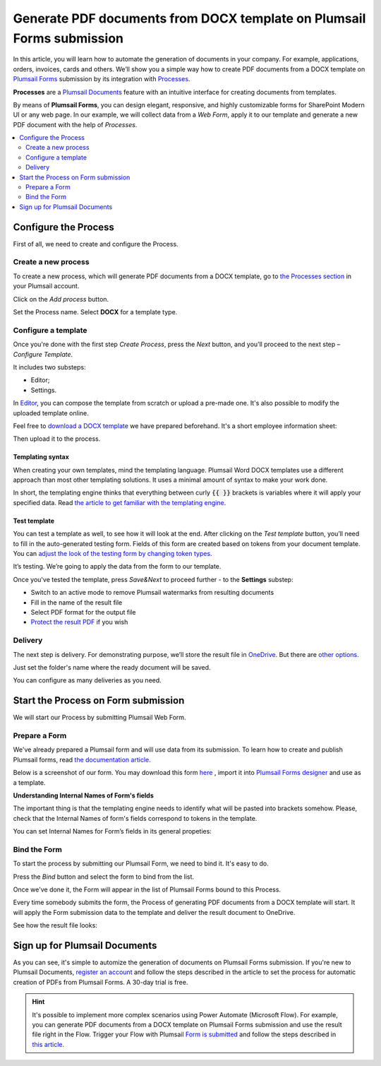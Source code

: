 .. title:: How to create Word DOCX and PDF documents from Plumsail Web Forms

.. meta::
   :description: A ready-to-use example of how use web forms to auto populate Word DOCX templates and convert the result to PDF format.


Generate PDF documents from DOCX template on Plumsail Forms submission
===============================================================================

In this article, you will learn how to automate the generation of documents in your company. For example, applications, orders, invoices, cards and others. We’ll show you a simple way how to create PDF documents from a DOCX template on `Plumsail Forms <https://plumsail.com/forms/>`_ submission by its integration with `Processes <../../../user-guide/processes/index.html>`_. 

**Processes** are a `Plumsail Documents <https://plumsail.com/documents/>`_ feature with an intuitive interface for creating documents from templates. 

By means of **Plumsail Forms**, you can design elegant, responsive, and highly customizable forms for SharePoint Modern UI or any web page. In our example, we will collect data from a *Web Form*, apply it to our template and generate a new PDF document with the help of *Processes*.

.. contents::
    :local:
    :depth: 2


Configure the Process
-----------------------

First of all, we need to create and configure the Process.

Create a new process
~~~~~~~~~~~~~~~~~~~~
To create a new process, which will generate PDF documents from a DOCX template, go to `the Processes section <https://auth.plumsail.com/account/Register?ReturnUrl=https://account.plumsail.com/documents/processes/reg>`_ in your Plumsail account. 

Click on the *Add process* button.

.. image:: ../../../_static/img/user-guide/processes/how-tos/add-process-button.png
    :alt: add process button

Set the Process name. Select **DOCX** for a template type.

.. image:: ../../../_static/img/user-guide/processes/how-tos/create-docx-process-forms.png
    :alt: generate PDF from Cognito Forms 

Configure a template
~~~~~~~~~~~~~~~~~~~~

Once you're done with the first step *Create Process*, press the *Next* button, and you’ll proceed to the next step – *Configure Template*.

It includes two substeps:

- Editor;
- Settings.

In `Editor <../../../user-guide/processes/online-editor.html>`_, you can compose the template from scratch or upload a pre-made one. It's also possible to modify the uploaded template online.

Feel free to `download a DOCX template <../../../_static/files/flow/how-tos/Create_DOCX_and_PDF_template.docx>`_ we have prepared beforehand. It's a short employee information sheet:

.. image:: ../../../_static/img/flow/how-tos/template_emp_info.png
    :alt: Docx template

Then upload it to the process.

.. image:: ../../../_static/img/user-guide/processes/how-tos/upload-template.png
    :alt: upload template file

Templating syntax
*****************
When creating your own templates, mind the templating language. Plumsail Word DOCX templates use a different approach than most other templating solutions. It uses a minimal amount of syntax to make your work done.

In short, the templating engine thinks that everything between curly :code:`{{ }}` brackets is variables where it will apply your specified data. 
Read `the article to get familiar with the templating engine <../../../document-generation/docx/how-it-works.html>`_.

Test template
*************

You can test a template as well, to see how it will look at the end. After clicking on the *Test template* button, you’ll need to fill in the auto-generated testing form. 
Fields of this form are created based on tokens from your document template. You can `adjust the look of the testing form by changing token types <../custom-testing-form.html>`_.

.. image:: ../../../_static/img/flow/how-tos/test-template-plumsail-forms-processes.png
    :alt: test template

It’s testing. We’re going to apply the data from the form to our template. 

Once you've tested the template, press *Save&Next* to proceed further - to the **Settings** substep:

- Switch to an active mode to remove Plumsail watermarks from resulting documents
- Fill in the name of the result file
- Select PDF format for the output file
- `Protect the result PDF <../configure-settings.html#add-watermark>`_ if you wish

.. image:: ../../../_static/img/flow/how-tos/configure-template-forms.png
    :alt: Configure template

Delivery
~~~~~~~~

The next step is delivery. For demonstrating purpose, we’ll store the result file in `OneDrive <../../../user-guide/processes/deliveries/one-drive.html>`_. But there are `other options <../../../user-guide/processes/create-delivery.html#list-of-available-deliveries>`_.

Just set the folder's name where the ready document will be saved.

.. image:: ../../../_static/img/flow/how-tos/onedrive-forms.png
    :alt: create pdf from template on form submission

You can configure as many deliveries as you need.

Start the Process on Form submission
------------------------------------

We will start our Process by submitting Plumsail Web Form.

Prepare a Form
~~~~~~~~~~~~~~

We've already prepared a Plumsail form and will use data from its submission. To learn how to create and publish Plumsail forms, read `the documentation article <https://plumsail.com/docs/forms/design.html>`_.

Below is a screenshot of our form. You may download this form `here <../../../_static/files/flow/how-tos/Employee_info_sheet.xfds>`_ , import it into `Plumsail Forms designer <https://account.plumsail.com/forms/designer>`_ and use as a template.

.. image:: ../../../_static/img/flow/how-tos/Plumsail-Form.png
    :alt: Plumsail Form

**Understanding Internal Names of Form's fields**

The important thing is that the templating engine needs to identify what will be pasted into brackets somehow. Please, check that the Internal Names of form's fields correspond to tokens in the template. 

You can set Internal Names for Form’s fields in its general propeties:

.. image:: ../../../_static/img/flow/how-tos/internal-name-of-field.png
    :alt: setting of the form's fields


Bind the Form
~~~~~~~~~~~~~

To start the process by submitting our Plumsail Form, we need to bind it. It's easy to do.

Press the *Bind* button and select the form to bind from the list. 

.. image:: ../../../_static/img/flow/how-tos/start-plumsail-forms-process.png
    :alt: create pdfs from docx on plumsail form submission

Once we've done it, the Form will appear in the list of Plumsail Forms bound to this Process. 

.. image:: ../../../_static/img/flow/how-tos/list-of-bound-forms.png
    :alt: create pdfs from docx on plumsail form submission


Every time somebody submits the form, the Process of generating PDF documents from a DOCX template will start. It will apply the Form submission data to the template and deliver the result document to OneDrive.


See how the result file looks:

.. image:: ../../../_static/img/flow/how-tos/result-pdf-plumsail-forms.png
    :alt: create pdfs from docx on plumsail form submission

Sign up for Plumsail Documents
------------------------------

As you can see, it's simple to automize the generation of documents on Plumsail Forms submission. If you're new to Plumsail Documents, `register an account <https://auth.plumsail.com/Account/Register?ReturnUrl=https://account.plumsail.com/documents/processes/reg>`_ and follow the steps described in the article to set the process for automatic creation of PDFs from Plumsail Forms. A 30-day trial is free.

.. hint:: It's possible to implement more complex scenarios using Power Automate (Microsoft Flow). For example, you can generate PDF documents from a DOCX template on Plumsail Forms submission and use the result file right in the Flow.  Trigger your Flow with Plumsail `Form is submitted <https://plumsail.com/docs/forms-web/microsoft-flow.html>`_ and follow the steps described in `this article <../../../user-guide/processes/examples/create-pdf-from-docx-template-processes.html>`_.